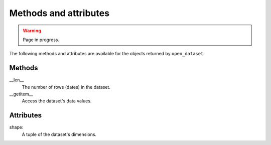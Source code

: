 ########################
 Methods and attributes
########################

.. warning::

   Page in progress.

The following methods and attributes are available for the objects
returned by ``open_dataset``:

*********
 Methods
*********

__len__
   The number of rows (dates) in the dataset.

__getitem__
   Access the dataset's data values.

************
 Attributes
************

shape:
   A tuple of the dataset's dimensions.
